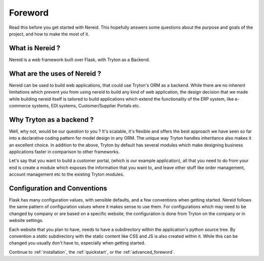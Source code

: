 Foreword
========

Read this before you get started with Nereid. This hopefully answers some
questions about the purpose and goals of the project, and how to make the
most of it.

What is Nereid ?
----------------

Nereid is a web framework built over Flask, with Tryton as a Backend.

What are the uses of Nereid ?
-----------------------------

Nereid can be used to build web applications, that could use Tryton's 
ORM as a backend. While there are no inherent limitations which prevent 
you from using nereid to build any kind of web application, the design 
decision that we made while building nereid itself is tailored to build 
applications which extend the functionality of the ERP system, like 
e-commerce systems, EDI systems, Customer/Supplier Portals etc.

Why Tryton as a backend ?
-------------------------

Well, why not, would be our question to you ? It's scalable, it's flexible 
and offers the best approach we have seen so far into a declarative coding 
pattern for model design in any ORM. The unique way Tryton handles 
inheritance also makes it an excellent choice. In addition to the above, 
Tryton by default has several modules which make designing business 
applications faster in comparison to other frameworks.

Let's say that you want to build a customer portal, (which is our example 
application), all that you need to do from your end is create a module 
which exposes the information that you want to, and leave other stuff like 
order management, account management etc to the existing Tryton modules.

Configuration and Conventions
-----------------------------

Flask has many configuration values, with sensible defaults, and a few
conventions when getting started.  Nereid follows the same pattern of
configuration values where it makes sense to use them. For configurations
which may need to be changed by company or are based on a specific website, the
configuration is done from Tryton on the company or in website settings.
 
Each website that you plan to have, needs to have a subdirectory within the
application's python source tree. By convention a `static` subdirectory with
the static content like CSS and JS is also created within it. While this 
can be changed you usually don't have to, especially when getting started.

Continue to :ref:`installation`, the :ref:`quickstart`, or the
:ref:`advanced_foreword`.

